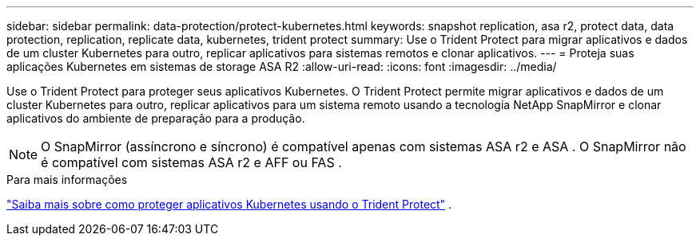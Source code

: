 ---
sidebar: sidebar 
permalink: data-protection/protect-kubernetes.html 
keywords: snapshot replication, asa r2, protect data, data protection, replication, replicate data, kubernetes, trident protect 
summary: Use o Trident Protect para migrar aplicativos e dados de um cluster Kubernetes para outro, replicar aplicativos para sistemas remotos e clonar aplicativos. 
---
= Proteja suas aplicações Kubernetes em sistemas de storage ASA R2
:allow-uri-read: 
:icons: font
:imagesdir: ../media/


[role="lead"]
Use o Trident Protect para proteger seus aplicativos Kubernetes. O Trident Protect permite migrar aplicativos e dados de um cluster Kubernetes para outro, replicar aplicativos para um sistema remoto usando a tecnologia NetApp SnapMirror e clonar aplicativos do ambiente de preparação para a produção.


NOTE: O SnapMirror (assíncrono e síncrono) é compatível apenas com sistemas ASA r2 e ASA . O SnapMirror não é compatível com sistemas ASA r2 e AFF ou FAS .

.Para mais informações
link:https://docs.netapp.com/us-en/trident/trident-protect/learn-about-trident-protect.html["Saiba mais sobre como proteger aplicativos Kubernetes usando o Trident Protect"^] .
